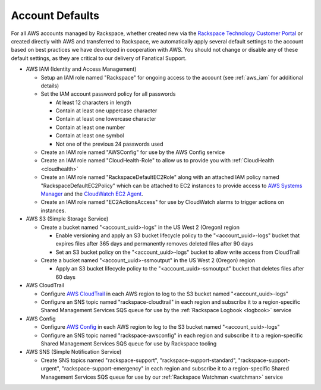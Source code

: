 .. _account_defaults:

================
Account Defaults
================

For all AWS accounts managed by Rackspace, whether created new via the
`Rackspace Technology Customer Portal <https://manage.rackspace.com/aws>`_
or created directly with AWS and transferred to Rackspace, we automatically
apply several default settings to the account based on best practices we
have developed in cooperation with AWS. You should not change or disable
any of these default settings, as they are critical to our delivery of
Fanatical Support.

* AWS IAM (Identity and Access Management)

  * Setup an IAM role named "Rackspace" for ongoing access to the account
    (see :ref:`aws_iam` for additional details)
  * Set the IAM account password policy for all passwords

    * At least 12 characters in length
    * Contain at least one uppercase character
    * Contain at least one lowercase character
    * Contain at least one number
    * Contain at least one symbol
    * Not one of the previous 24 passwords used

  * Create an IAM role named "AWSConfig" for use by the AWS Config service
  * Create an IAM role named "CloudHealth-Role" to allow us to provide you
    with :ref:`CloudHealth <cloudhealth>`
  * Create an IAM role named "RackspaceDefaultEC2Role" along with an attached
    IAM policy named "RackspaceDefaultEC2Policy" which can be attached to
    EC2 instances to provide access to
    `AWS Systems Manager <https://aws.amazon.com/systems-manager/>`_ and the
    `CloudWatch EC2 Agent <https://docs.aws.amazon.com/AmazonCloudWatch/latest/monitoring/Install-CloudWatch-Agent.html>`_.
  * Create an IAM role named "EC2ActionsAccess" for use by CloudWatch alarms
    to trigger actions on instances.

* AWS S3 (Simple Storage Service)

  * Create a bucket named "<account_uuid>-logs" in the US West 2 (Oregon)
    region

    * Enable versioning and apply an S3 bucket lifecycle policy to the
      "<account_uuid>-logs" bucket that expires files after 365 days and
      permanently removes deleted files after 90 days
    * Set an S3 bucket policy on the "<account_uuid>-logs" bucket to allow
      write access from CloudTrail

  * Create a bucket named "<account_uuid>-ssmoutput" in the US West 2
    (Oregon) region

    * Apply an S3 bucket lifecycle policy to the "<account_uuid>-ssmoutput"
      bucket that deletes files after 60 days

* AWS CloudTrail

  * Configure `AWS CloudTrail <https://aws.amazon.com/cloudtrail>`_ in each
    AWS region to log to the S3 bucket named "<account_uuid>-logs"
  * Configure an SNS topic named "rackspace-cloudtrail" in each region and
    subscribe it to a region-specific Shared Management Services SQS queue
    for use by the :ref:`Rackspace Logbook <logbook>` service

* AWS Config

  * Configure `AWS Config <https://aws.amazon.com/config/>`_ in each AWS
    region to log to the S3 bucket named "<account_uuid>-logs"
  * Configure an SNS topic named "rackspace-awsconfig" in each region and
    subscribe it to a region-specific Shared Management Services SQS queue
    for use by Rackspace tooling

* AWS SNS (Simple Notification Service)

  * Create SNS topics named "rackspace-support", "rackspace-support-standard",
    "rackspace-support-urgent", "rackspace-support-emergency" in each
    region and subscribe it to a region-specific Shared Management Services
    SQS queue for use by our :ref:`Rackspace Watchman <watchman>` service
